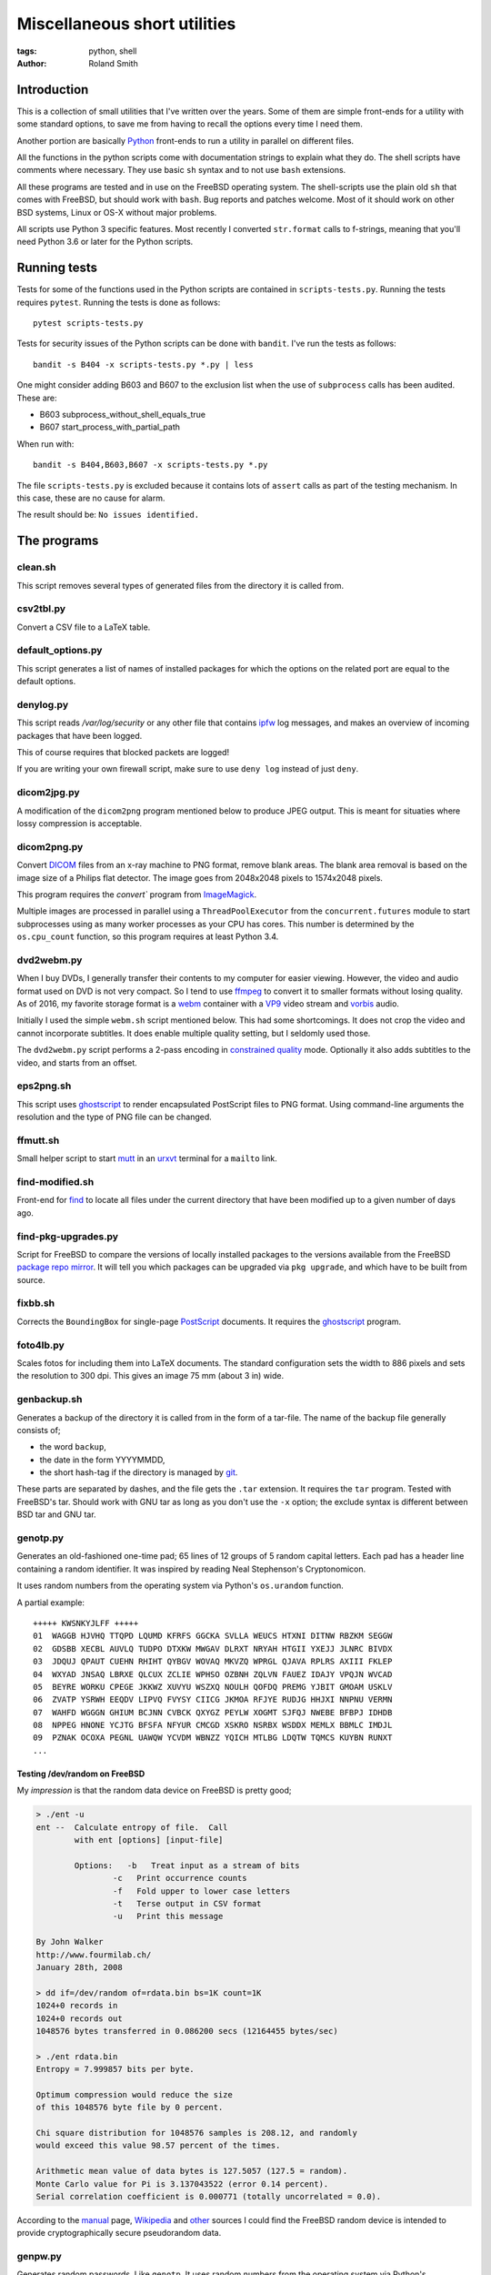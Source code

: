 Miscellaneous short utilities
#############################

:tags: python, shell
:author: Roland Smith

.. Last modified: 2019-07-29T13:21:03+0200

Introduction
============

This is a collection of small utilities that I've written over the years.
Some of them are simple front-ends for a utility with some standard options,
to save me from having to recall the options every time I need them.

Another portion are basically Python_ front-ends to run a utility in parallel
on different files.

.. _Python: http://www.python.org/

All the functions in the python scripts come with documentation strings to
explain what they do. The shell scripts have comments where necessary. They
use basic ``sh`` syntax and to not use ``bash`` extensions.

All these programs are tested and in use on the FreeBSD operating system. The
shell-scripts use the plain old ``sh`` that comes with FreeBSD, but should
work with ``bash``. Bug reports and patches welcome. Most of it should work on
other BSD systems, Linux or OS-X without major problems.

All scripts use Python 3 specific features. Most recently I converted
``str.format`` calls to f-strings, meaning that you'll need Python 3.6 or
later for the Python scripts.


Running tests
=============

Tests for some of the functions used in the Python scripts are contained in
``scripts-tests.py``. Running the tests requires ``pytest``. Running the tests
is done as follows::

    pytest scripts-tests.py

Tests for security issues of the Python scripts can be done with ``bandit``.
I've run the tests as follows::

    bandit -s B404 -x scripts-tests.py *.py | less

One might consider adding B603 and B607 to the exclusion list when the use of
``subprocess`` calls has been audited. These are:

* B603 subprocess_without_shell_equals_true
* B607 start_process_with_partial_path

When run with::

    bandit -s B404,B603,B607 -x scripts-tests.py *.py

The file ``scripts-tests.py`` is excluded because it contains lots of
``assert`` calls as part of the testing mechanism. In this case, these are no
cause for alarm.

The result should be: ``No issues identified.``


The programs
============

clean.sh
--------

This script removes several types of generated files from the directory it is
called from.


csv2tbl.py
----------

Convert a CSV file to a LaTeX table.


default_options.py
------------------

This script generates a list of names of installed packages for which the
options on the related port are equal to the default options.


denylog.py
----------

This script reads `/var/log/security` or any other file that contains ipfw_
log messages, and makes an overview of incoming packages that have been
logged.

.. _ipfw: https://www.freebsd.org/doc/en/books/handbook/firewalls-ipfw.html

This of course requires that blocked packets are logged!

If you are writing your own firewall script, make sure to use ``deny log``
instead of just ``deny``.


dicom2jpg.py
------------

A modification of the ``dicom2png`` program mentioned below to produce JPEG
output. This is meant for situaties where lossy compression is acceptable.


dicom2png.py
------------

Convert DICOM_ files from an x-ray machine to PNG format, remove blank areas.
The blank area removal is based on the image size of a Philips flat detector.
The image goes from 2048x2048 pixels to 1574x2048 pixels.

.. _DICOM: http://en.wikipedia.org/wiki/DICOM

This program requires the `convert`` program from ImageMagick_.

Multiple images are processed in parallel using a ``ThreadPoolExecutor`` from
the ``concurrent.futures`` module to start subprocesses using as many worker
processes as your CPU has cores. This number is determined by the
``os.cpu_count`` function, so this program requires at least Python 3.4.


dvd2webm.py
-----------

When I buy DVDs, I generally transfer their contents to my computer for easier
viewing. However, the video and audio format used on DVD is not very compact.
So I tend to use ffmpeg_ to convert it to smaller formats without losing
quality. As of 2016, my favorite storage format is a webm_ container with
a VP9_ video stream and vorbis_ audio.

.. _VP9: https://en.wikipedia.org/wiki/VP9

Initially I used the simple ``webm.sh`` script mentioned below.
This had some shortcomings. It does not crop the video and cannot incorporate
subtitles. It does enable multiple quality setting, but I seldomly used those.

The ``dvd2webm.py`` script performs a 2-pass encoding in `constrained quality`_
mode. Optionally it also adds subtitles to the video, and starts from an
offset.

.. _constrained quality: http://wiki.webmproject.org/ffmpeg/vp9-encoding-guide


eps2png.sh
----------

This script uses ghostscript_ to render encapsulated PostScript files to PNG
format. Using command-line arguments the resolution and the type of PNG file
can be changed.

.. _ghostscript: http://www.ghostscript.com/


ffmutt.sh
---------

Small helper script to start mutt_ in an urxvt_ terminal for a ``mailto`` link.

.. _mutt: http://www.mutt.org/
.. _urxvt: http://software.schmorp.de/pkg/rxvt-unicode.html


find-modified.sh
----------------

Front-end for find_ to locate all files under the current directory that have
been modified up to a given number of days ago.

.. _find: https://www.freebsd.org/cgi/man.cgi?query=find


find-pkg-upgrades.py
--------------------

Script for FreeBSD to compare the versions of locally installed packages to
the versions available from the FreeBSD `package repo mirror`_. It will tell
you which packages can be upgraded via ``pkg upgrade``, and which have to be
built from source.

.. _package repo mirror: http://pkg.freebsd.org/


fixbb.sh
--------

Corrects the ``BoundingBox`` for single-page PostScript_ documents.
It requires the ghostscript_ program.

.. _PostScript: http://en.wikipedia.org/wiki/PostScript


foto4lb.py
----------

Scales fotos for including them into LaTeX documents. The standard
configuration sets the width to 886 pixels and sets the resolution to 300 dpi.
This gives an image 75 mm (about 3 in) wide.


genbackup.sh
------------

Generates a backup of the directory it is called from in the form of
a tar-file. The name of the backup file generally consists of;

* the word ``backup``,
* the date in the form YYYYMMDD,
* the short hash-tag if the directory is managed by git_.

.. _git: http://git-scm.com/

These parts are separated by dashes, and the file gets the ``.tar`` extension.
It requires the ``tar`` program. Tested with FreeBSD's tar. Should work with
GNU tar as long as you don't use the ``-x`` option; the exclude syntax is
different between BSD tar and GNU tar.


genotp.py
---------

Generates an old-fashioned one-time pad; 65 lines of 12 groups of 5 random
capital letters. Each pad has a header line containing a random identifier.
It was inspired by reading Neal Stephenson's Cryptonomicon.

It uses random numbers from the operating system via Python's ``os.urandom``
function.

A partial example::

    +++++ KWSNKYJLFF +++++
    01  WAGGB HJVHQ TTQPD LQUMD KFRFS GGCKA SVLLA WEUCS HTXNI DITNW RBZKM SEGGW
    02  GDSBB XECBL AUVLQ TUDPO DTXKW MWGAV DLRXT NRYAH HTGII YXEJJ JLNRC BIVDX
    03  JDQUJ QPAUT CUEHN RHIHT QYBGV WOVAQ MKVZQ WPRGL QJAVA RPLRS AXIII FKLEP
    04  WXYAD JNSAQ LBRXE QLCUX ZCLIE WPHSO OZBNH ZQLVN FAUEZ IDAJY VPQJN WVCAD
    05  BEYRE WORKU CPEGE JKKWZ XUVYU WSZXQ NOULH QOFDQ PREMG YJBIT GMOAM USKLV
    06  ZVATP YSRWH EEQDV LIPVQ FVYSY CIICG JKMOA RFJYE RUDJG HHJXI NNPNU VERMN
    07  WAHFD WGGGN GHIUM BCJNN CVBCK QXYGZ PEYLW XOGMT SJFQJ NWEBE BFBPJ IDHDB
    08  NPPEG HNONE YCJTG BFSFA NFYUR CMCGD XSKRO NSRBX WSDDX MEMLX BBMLC IMDJL
    09  PZNAK OCOXA PEGNL UAWQW YCVDM WBNZZ YQICH MTLBG LDQTW TQMCS KUYBN RUNXT
    ...


Testing /dev/random on FreeBSD
++++++++++++++++++++++++++++++

My *impression* is that the random data device on FreeBSD is pretty
good;

.. code-block:: console

    > ./ent -u
    ent --  Calculate entropy of file.  Call
            with ent [options] [input-file]

            Options:   -b   Treat input as a stream of bits
                    -c   Print occurrence counts
                    -f   Fold upper to lower case letters
                    -t   Terse output in CSV format
                    -u   Print this message

    By John Walker
    http://www.fourmilab.ch/
    January 28th, 2008

    > dd if=/dev/random of=rdata.bin bs=1K count=1K
    1024+0 records in
    1024+0 records out
    1048576 bytes transferred in 0.086200 secs (12164455 bytes/sec)

    > ./ent rdata.bin
    Entropy = 7.999857 bits per byte.

    Optimum compression would reduce the size
    of this 1048576 byte file by 0 percent.

    Chi square distribution for 1048576 samples is 208.12, and randomly
    would exceed this value 98.57 percent of the times.

    Arithmetic mean value of data bytes is 127.5057 (127.5 = random).
    Monte Carlo value for Pi is 3.137043522 (error 0.14 percent).
    Serial correlation coefficient is 0.000771 (totally uncorrelated = 0.0).

According to the manual_ page, Wikipedia_ and other_ sources I could find the
FreeBSD random device is intended to provide cryptographically secure
pseudorandom data.

.. _manual: https://www.freebsd.org/cgi/man.cgi?query=random&sektion=4
.. _Wikipedia: http://en.wikipedia.org/?title=/dev/random
.. _other: http://www.2uo.de/myths-about-urandom/


genpw.py
--------

Generates random passwords. Like ``genotp``, It uses random numbers from the
operating system via Python's ``os.urandom`` function and converts them to
text using base64 encoding. On FreeBSD I think this is secure enough given the
previous section.

An example:

.. code-block:: console

    > python3 genpw.py -l 24 -g 4
    BU_7 7RcI jjce zAKo 83v8 RAk_


getbb.sh
--------

Determines the bounding box of PostScript files using ghostscript_.


get-tracks.py
-------------

After using lsdvd_ to see the tracks on a DVD, this script can be used to
extract the required tracks for viewing or transcoding.

It sxtracts the given tracks from a DVD using ``tccat`` from the ``transcode``
package.

.. _lsdvd: http://sourceforge.net/projects/lsdvd/


git-check-all.py
----------------

Find all directories in the user's home directory that are managed with git,
and run ``git gc`` on them unless they have uncommitted changes.


git-origdate.py
---------------

For all command-line arguments, print out when they were first checked into
``git``.


gitdates.py
-----------

For each file in a directory managed by git, get the short hash and data of
the most recent commit of that file.


graph-deps.py
-------------

Used with FreeBSD's ``pkg info`` and ``dot`` from the graphviz_ port to graph
dependencies between packages.

.. _graphviz: http://www.graphviz.org/


histdata.py
-----------

Makes a histogram of the bytes in each input file, and calculates the entropy
in each file.


img4latex.py
------------

A program to check a PDF, PNG or JPEG file and return a suitable LaTeX figure_
environment for it.

.. _figure: http://en.wikibooks.org/wiki/LaTeX/Floats,_Figures_and_Captions#Figures

this program requires  ImageMagick_ program ``identify``.

This program also requires the ghostscript_ interpreter to determine the size
of PDF files.

As of version 1.4 it reads the text block width and height in mm from
an INI-style configuration file named ``~/.img4latexrc``.
A valid example is shown below.

.. code-block:: ini

    [size]
    width = 100
    height = 200

The image is scaled so that it fits within the text block. If a bitmapped
image does not have a defined resolution, 300 pixels/inch is assumed.


lk.py
-----

Lock down files or directories.

This makes files read-only for the owner and inaccessible for the group and
others. Then it sets the user immutable and user undeletable flag on the files.
For directories, it recursively treats the files as mentioned above. It then
sets the sets the directories to read/execute only for the owner and
inaccessible for the group and others. Then it sets the user immutable and
undeletable flag on the directories as well.

Using the -u flag unlocks the files or directories, making them writable for
the owner only.

As usual, I wrote this to automate and simplify something that I was doing on
a regular basis; safeguarding important but not often changed files.

The `os.chflags` function that is used in this script is only available on
UNIX-like operating systems. So this doesn't work on ms-windows.


make-flac.py
------------

Encodes WAV files from cdparanoia to FLAC format. Processing is done in
parallel using as many subprocesses as the machine has cores. Album
information is gathered from a text file called ``album.json``.

This file has the following format::

    {
        "title": "title of the album",
        "artist": "name of the artist",
        "year": 1985,
        "genre": "rock",
        "tracks": [
            "foo",
            "bar",
            "spam",
            "eggs"
        ]
    }


.. _cdparanoia: https://www.xiph.org/paranoia/
.. _FLAC: https://xiph.org/flac/


make-mp3.py
-----------

Works like ``make-flac.py`` but uses lame_ to encode to variable bitrate MP3
files. It uses the same ``album.json`` file as make-flac.

.. _lame: http://lame.sourceforge.net/


markphotos.py
-------------

This scripts adds a copyright notice to pictures.

.. warning:: You should edit this script and update the ``cr`` string in the
   ``processfile`` function to contain your details before using this script!

.. note:: This script requires exiftool_.

.. _exiftool: https://www.sno.phy.queensu.ca/~phil/exiftool/


mkhistory.py
------------

This script takes the ``git log --oneline`` history from the current working
directory and formats it as LaTeX text with one commit per line. This is
written to a given output file or standard output if ``-`` is used as the file
name.


mkindexpic.sh
-------------

Use ``montage`` from the ImageMagick_ suite to create an index picture of all
the files given on the command-line.

.. _ImageMagick: http://www.imagemagick.org/


mkpdf.sh
--------

Use ``convert`` from the ImageMagick_ suite to convert scanned images to PDF files.

It assumes that images are scanned at 150 PPI, and the target page is A4.


nospaces.py
-----------

Replaces whitespace in filenames with underscores.


ntpclient.py
------------

A *very simple* NTP query and time setting program. It doesn't pretend to be
extremely accurate.


offsetsrt.py
------------

Reads an SRT_ file and applies the given offset to all times in the file.
This time-shifts all subtitles.

.. _SRT: https://en.wikipedia.org/wiki/SubRip#SubRip_text_file_format


old.py
------

Renames a directory by prefixing the name with ``old-``, unless that directory
already exists. If the directory name starts with a period, it removes the
period and prefixes it with ``old-dot``.


open.py
-------

This Python script is a small helper to open files from the command line. It
was inspired by a OS X utility of the same name.

A lot of my interaction with the files on my computers is done through a
command-line shell, even though I use the X Window System. One of the things I
like about the ``gvim`` editor is that it forks and detach from the shell it
was started from. With other programs one usually has to explicitly add an
``&`` to the end of the command.

Then I read about the `OS X open`_ program, and I decided to write a simple
program like it in Python.

.. _OS X open: https://developer.apple.com/library/mac/documentation/Darwin/Reference/ManPages/man1/open.1.html

The result is ``open.py``. Note that it is pretty simple. and the programs
that is uses to open files are geared towards common use. So text files are
opened in an editor, while photos and most other types are opened in a viewer.
This simplicity by design. It has no options and it only opens files and
directories. I have no intention of it becoming like OS X's open or plan9's
plumb_.

.. _plumb: http://swtch.com/plan9port/man/man1/plumb.html

This utility requires the python-magic_ module.

.. _python-magic: https://pypi.python.org/pypi/python-magic

The ``filetypes`` and ``othertypes`` dictionaries in the beginning of this
script should be changed to suit your preferences.


osversion.py
------------

Prints the value __FreeBSD_version, aka OSVERSION.


pdfdiff.py
----------

Uses ``pdftotext`` and ``diff`` to generate a unified diff between two PDF
files.


pdfselect.sh
------------

Select consecutive pages from a PDF document and put them in a separate
document. Requires ghostscript_.


pdftopdf.sh
-----------

Rewrite a PDF file using ghostscript_.


povmake.sh
----------

Front-end for POV-ray_ with a limited amount of choices for picture size and
quality.

.. _POV-ray: http://www.povray.org/


py-ver.py
---------

List or set the ``__version__`` string in all Python files given on the
command line or recursively in all directories given on the command line.


rename.py
---------

Renames files given on the command line to <prefix><number>, keeping the
extension of the original file. Example:

.. code-block:: console

    > ls
    img_3240.jpg  img_3246.jpg  img_3252.jpg  img_3258.jpg  img_3264.jpg
    img_3271.jpg  img_3277.jpg  img_3241.jpg  img_3247.jpg  img_3253.jpg
    img_3259.jpg  img_3265.jpg  img_3272.jpg  img_3278.jpg  img_3242.jpg
    img_3248.jpg  img_3254.jpg  img_3260.jpg  img_3266.jpg  img_3273.jpg
    img_3279.jpg  img_3243.jpg  img_3249.jpg  img_3255.jpg  img_3261.jpg
    img_3267.jpg  img_3274.jpg  img_3280.jpg  img_3244.jpg  img_3250.jpg
    img_3256.jpg  img_3262.jpg  img_3269.jpg  img_3275.jpg  img_3245.jpg
    img_3251.jpg  img_3257.jpg  img_3263.jpg  img_3270.jpg  img_3276.jpg

    > rename -p holiday2014- -w 3 img_32*

    > ls
    holiday2014-001.jpg  holiday2014-009.jpg  holiday2014-017.jpg
    holiday2014-025.jpg  holiday2014-033.jpg  holiday2014-002.jpg
    holiday2014-010.jpg  holiday2014-018.jpg  holiday2014-026.jpg
    holiday2014-034.jpg  holiday2014-003.jpg  holiday2014-011.jpg
    holiday2014-019.jpg  holiday2014-027.jpg  holiday2014-035.jpg
    holiday2014-004.jpg  holiday2014-012.jpg  holiday2014-020.jpg
    holiday2014-028.jpg  holiday2014-036.jpg  holiday2014-005.jpg
    holiday2014-013.jpg  holiday2014-021.jpg  holiday2014-029.jpg
    holiday2014-037.jpg  holiday2014-006.jpg  holiday2014-014.jpg
    holiday2014-022.jpg  holiday2014-030.jpg  holiday2014-038.jpg
    holiday2014-007.jpg  holiday2014-015.jpg  holiday2014-023.jpg
    holiday2014-031.jpg  holiday2014-039.jpg  holiday2014-008.jpg
    holiday2014-016.jpg  holiday2014-024.jpg  holiday2014-032.jpg
    holiday2014-040.jpg


scripts-tests.py
----------------

This is just a collection of tests for functions from the different Python
scripts.


serve-git.sh
------------

Start a ``git daemon`` for every directory under the current working directory
that is under git_ control.


set-ornata-chroma-rgb.py
------------------------

This changes the color or the LEDs on a Razer Ornata Chroma keyboard to
a static RGB color. It should work on operating systems that support pyusb_,
without requiring a kernel driver like the `openrazer driver`_ for Linux.

.. _pyusb: https://github.com/pyusb/pyusb
.. _openrazer driver: https://github.com/openrazer/openrazer

The `openrazer driver`_ served as an inspiration and source of information
about Razer's USB protocol. At first I contemplated porting this driver to
FreeBSD. But the differences between Linux and FreeBSD would make that
a complete rewrite. Not to mention that the openrazer driver contains much
more functionality than I need. Since FreeBSD comes with ``libusb``, and
supports ``pyusb`` you can pretty much control USB devices from user space
with Python. So that's what I did.


set-title.sh
------------

Set the title of the current terminal window to the hostname or to the first
argument given on the command line.


setres.sh
---------

Sets the resolution of pictures to the provided value in dots per inch.
Uses the ``mogrify`` program from the ImageMagick_ suite.


sha256.py
---------

A utility written in pure Python_ to calculate the SHA-256 checksum of files,
for systems that don't come with such a utility.


standalone.sh
-------------

Compiles a LaTeX file with the standalone documentclass to Encapsulated
PostScript format.


statusline-i3
-------------

A small Python script that replaces conky_ for me on FreeBSD with the i3_ window
manager.

.. _conky: https://github.com/brndnmtthws/conky/wiki
.. _i3: https://i3wm.org/


sync-to.sh
----------

This script was written to simplify the syncronization of data between
different computers using rsync(1).

It assumes that:

* The other host you are synchronizing to is running the rsync(1) daemon.
* That host exposes ``/home`` as the ``[home]`` module.
* You are syncronizing a directory in your $HOME to the same directory on the
  other host.


texfilehash.py
--------------

When given TeX file names, this program determines the short hash of last
``git`` commit that changed these file. When the original filename is
``<filename>.tex``, this is written to a ``<filename>.hash``. In the TeX file
you can use ``\input`` to include the hash into the document.  It is meant as
a limited alternative to the ``vc`` bundle from CTAN.


texfonts.sh
-----------

This small shell script find Opentype fonts in my TeXlive installation and
installs symbolic links to those font files in a single directory. This
directory is then scanned by fc-cache to make the fonts available to all
programs that use fontconfig.


tifftopdf.py
------------

Convert TIFF files to PDF format using the utilities ``tiffinfo`` and
``tiff2pdf`` from the libtiff package.

.. _libtiff: http://www.remotesensing.org/libtiff/


tolower.sh
----------

Changes the names of all the files that it is given on the command-line to
lower case.


vid2mkv.py
----------

Convert all video files given on the command line to theora_ / vorbis_ streams
in a `matroška`_ container using ffmpeg_. As of 3452c8a it uses
a ``ThreadPoolExecutor``.

.. _theora: http://www.theora.org/
.. _vorbis: http://www.vorbis.com/
.. _matroška: http://www.matroska.org/
.. _ffmpeg: https://www.ffmpeg.org/


vid2mp4.py
----------

Analogue to ``vid2mkv.py``, but converts to `H.264`_ (using the x264_ encoder)
/ AAC_ streams in an MP4_ container.

.. _H.264: http://en.wikipedia.org/wiki/H.264/MPEG-4_AVC
.. _x264: http://www.videolan.org/developers/x264.html
.. _AAC: http://en.wikipedia.org/wiki/Advanced_Audio_Coding
.. _MP4: http://en.wikipedia.org/wiki/MPEG-4_Part_14


webm.sh
-------

Convert video files to VP9_ video and Vorbis_ audio streams in a webm_
container, using a 2-pass process.

.. _webm: https://en.wikipedia.org/wiki/WebM


youtube-feed.py
---------------

Checks youtube for the latest video's from your favorite channels.
Requires the `requests module`_ (version 2.x).

.. _requests module: https://2.python-requests.org/en/master/

It also requires you to have a JSON-file called ``.youtube-feedrc`` in your
``$HOME`` directory. What this file should contain is documented in the script.
